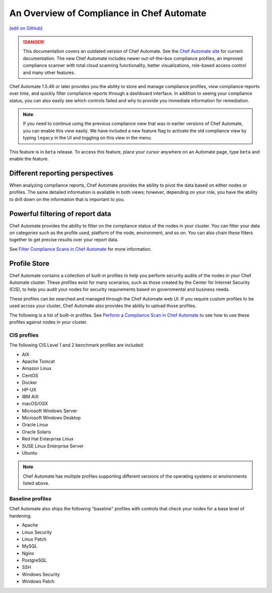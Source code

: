 =====================================================
An Overview of Compliance in Chef Automate
=====================================================
`[edit on GitHub] <https://github.com/chef/chef-web-docs/blob/master/chef_master/source/chef_automate_compliance.html>`__

.. tag chef_automate_mark

.. image:: ../../images/chef_automate_full.png
   :width: 40px
   :height: 17px

.. danger:: This documentation covers an outdated version of Chef Automate. See the `Chef Automate site <https://www.automate.chef.io/docs/quickstart>`__ for current documentation. The new Chef Automate includes newer out-of-the-box compliance profiles, an improved compliance scanner with total cloud scanning functionality, better visualizations, role-based access control and many other features.

.. end_tag

Chef Automate 1.5.46 or later provides you the ability to store and manage compliance profiles, view compliance reports over time, and quickly filter compliance reports through a dashboard interface. In addition to seeing your compliance status, you can also easily see which controls failed and why to provide you immediate information for remediation. 

.. note:: If you need to continue using the previous compliance view that was in earlier versions of Chef Automate, you can enable this view easily. We have included a new feature flag to activate the old compliance view by typing ``legacy`` in the UI and toggling on this view in the menu.

.. tag beta_note

This feature is in ``beta`` release. To access this feature, place your cursor anywhere on an Automate page, type ``beta`` and enable the feature.

.. end_tag

Different reporting perspectives
=====================================================

When analyzing compliance reports, Chef Automate provides the ability to pivot the data based on either nodes or profiles. The same detailed information is available in both views; however, depending on your role, you have the ability to drill down on the information that is important to you.

.. image:: ../../images/automate_compliance_overview_profile.png

Powerful filtering of report data
=====================================================

Chef Automate provides the ability to filter on the compliance status of the nodes in your cluster. You can filter your data on categories such as the profile used, platform of the node, environment, and so on. You can also chain these filters together to get precise results over your report data. 

.. image:: ../../images/automate_compliance_filter.png

See `Filter Compliance Scans in Chef Automate </filter_compliance_scan.html>`_ for more information.

Profile Store
=====================================================

Chef Automate contains a collection of built-in profiles to help you perform security audits of the nodes in your Chef Automate cluster. These profiles exist for many scenarios, such as those created by the Center for Internet Security (CIS), to help you audit your nodes for security requirements based on governmental and business needs. 

These profiles can be searched and managed through the Chef Automate web UI. If you require custom profiles to be used across your cluster, Chef Automate also provides the ability to upload those profiles.

The following is a list of built-in profiles. See `Perform a Compliance Scan in Chef Automate </perform_compliance_scan.html>`_ to see how to use these profiles against nodes in your cluster.

CIS profiles
-----------------------------------------------------

The following CIS Level 1 and 2 benchmark profiles are included: 

* AIX
* Apache Tomcat
* Amazon Linux
* CentOS
* Docker
* HP-UX
* IBM AIX
* macOS/OSX
* Microsoft Windows Server
* Microsoft Windows Desktop
* Oracle Linux
* Oracle Solaris
* Red Hat Enterprise Linux
* SUSE Linux Enterprise Server
* Ubuntu

.. note:: Chef Automate has multiple profiles supporting different versions of the operating systems or environments listed above.

Baseline profiles
-----------------------------------------------------

Chef Automate also ships the following "baseline" profiles with controls that check your nodes for a base level of hardening.

* Apache
* Linux Security
* Linux Patch
* MySQL
* Nginx
* PostgreSQL
* SSH
* Windows Security
* Windows Patch

